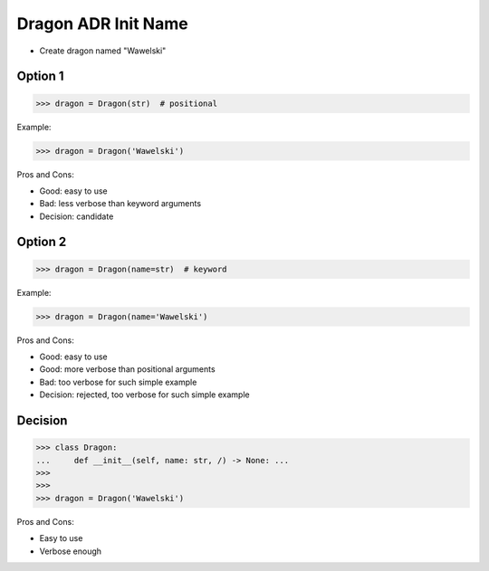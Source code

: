.. testsetup:: # doctest: +SKIP_FILE


Dragon ADR Init Name
====================
* Create dragon named "Wawelski"


Option 1
--------
>>> dragon = Dragon(str)  # positional

Example:

>>> dragon = Dragon('Wawelski')

Pros and Cons:

* Good: easy to use
* Bad: less verbose than keyword arguments
* Decision: candidate


Option 2
--------
>>> dragon = Dragon(name=str)  # keyword

Example:

>>> dragon = Dragon(name='Wawelski')

Pros and Cons:

* Good: easy to use
* Good: more verbose than positional arguments
* Bad: too verbose for such simple example
* Decision: rejected, too verbose for such simple example


Decision
--------
>>> class Dragon:
...     def __init__(self, name: str, /) -> None: ...
>>>
>>>
>>> dragon = Dragon('Wawelski')

Pros and Cons:

* Easy to use
* Verbose enough

